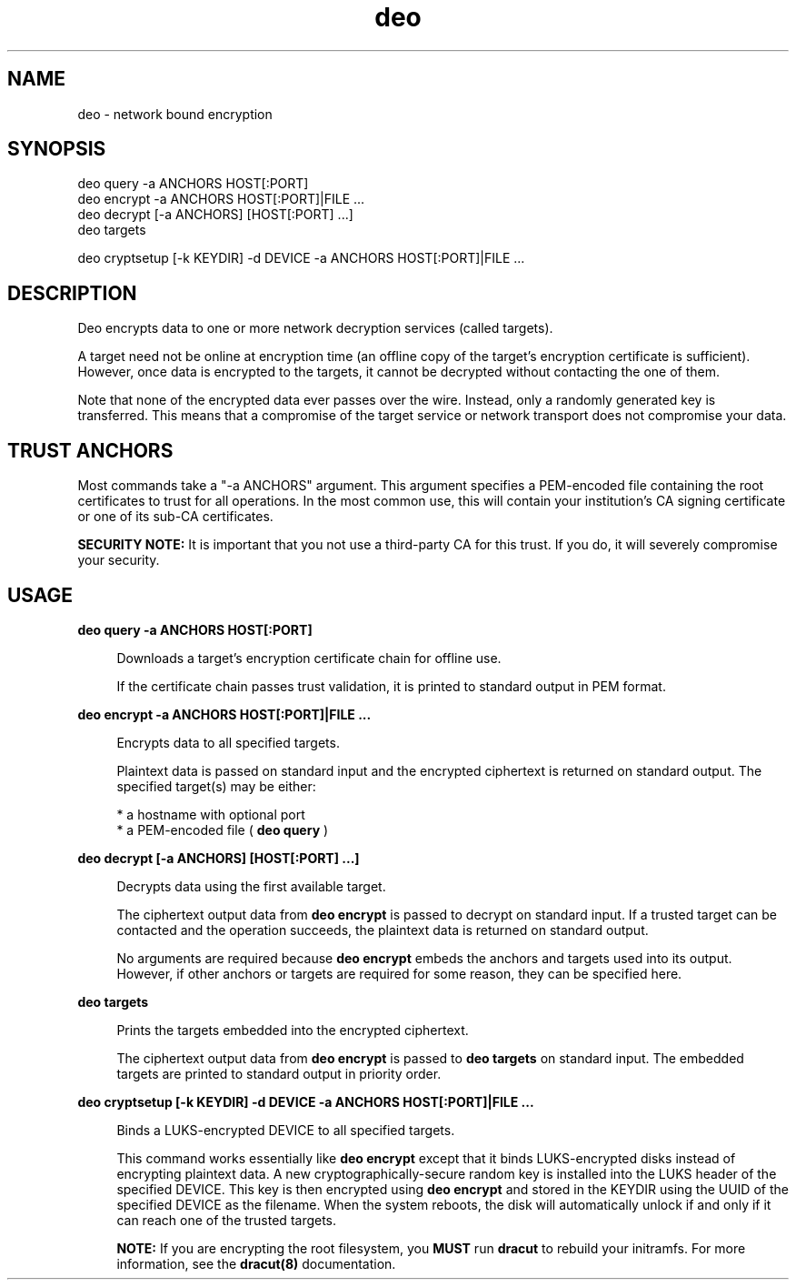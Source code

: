 .TH "deo" "1" "August 2015" "" ""
.SH NAME
deo \- network bound encryption
.SH SYNOPSIS

deo query -a ANCHORS HOST[:PORT]
.br
deo encrypt -a ANCHORS HOST[:PORT]|FILE ...
.br
deo decrypt [-a ANCHORS] [HOST[:PORT] ...]
.br
deo targets

deo cryptsetup [-k KEYDIR] -d DEVICE -a ANCHORS HOST[:PORT]|FILE ...

.SH DESCRIPTION
Deo encrypts data to one or more network decryption services (called targets).

A target need not be online at encryption time (an offline copy of the
target's encryption certificate is sufficient). However, once data is encrypted
to the targets, it cannot be decrypted without contacting the one of them.

Note that none of the encrypted data ever passes over the wire. Instead, only a
randomly generated key is transferred. This means that a compromise of the
target service or network transport does not compromise your data.

.SH TRUST ANCHORS
Most commands take a "-a ANCHORS" argument. This argument specifies a
PEM-encoded file containing the root certificates to trust for all operations.
In the most common use, this will contain your institution's CA signing
certificate or one of its sub-CA certificates.

.B SECURITY NOTE:
It is important that you not use a third-party CA for this
trust. If you do, it will severely compromise your security.

.SH USAGE
.B deo query -a ANCHORS HOST[:PORT]

.in +4
Downloads a target's encryption certificate chain for offline use.

If the certificate chain passes trust validation, it is printed to standard
output in PEM format.
.in

.B deo encrypt -a ANCHORS HOST[:PORT]|FILE ...

.in +4
Encrypts data to all specified targets.

Plaintext data is passed on standard input and the encrypted ciphertext is
returned on standard output. The specified target(s) may be either:

    * a hostname with optional port
    * a PEM-encoded file (
.B deo query
)
.in

.B deo decrypt [-a ANCHORS] [HOST[:PORT] ...]

.in +4
Decrypts data using the first available target.

The ciphertext output data from
.B deo encrypt
is passed to decrypt on standard
input. If a trusted target can be contacted and the operation succeeds, the
plaintext data is returned on standard output.

No arguments are required because
.B deo encrypt
embeds the anchors
and targets used into its output. However, if other anchors or targets are
required for some reason, they can be specified here.
.in

.B deo targets

.in +4
Prints the targets embedded into the encrypted ciphertext.

The ciphertext output data from
.B deo encrypt
is passed to
.B deo targets
on standard input. The embedded targets are printed to standard output in
priority order.
.in

.B deo cryptsetup [-k KEYDIR] -d DEVICE -a ANCHORS HOST[:PORT]|FILE ...

.in +4
Binds a LUKS-encrypted DEVICE to all specified targets.

This command works essentially like
.B deo encrypt
except that it binds LUKS-encrypted disks instead of encrypting plaintext data.
A new cryptographically-secure random key is installed into the LUKS header of
the specified DEVICE. This key is then encrypted using
.B deo encrypt
and stored in the KEYDIR using the UUID of the specified DEVICE as the filename.
When the system reboots, the disk will automatically unlock if and only if it
can reach one of the trusted targets.

.B NOTE:
If you are encrypting the root filesystem, you
.B MUST
run
.B dracut
to rebuild your initramfs. For more information, see the
.B dracut(8)
documentation.
.in